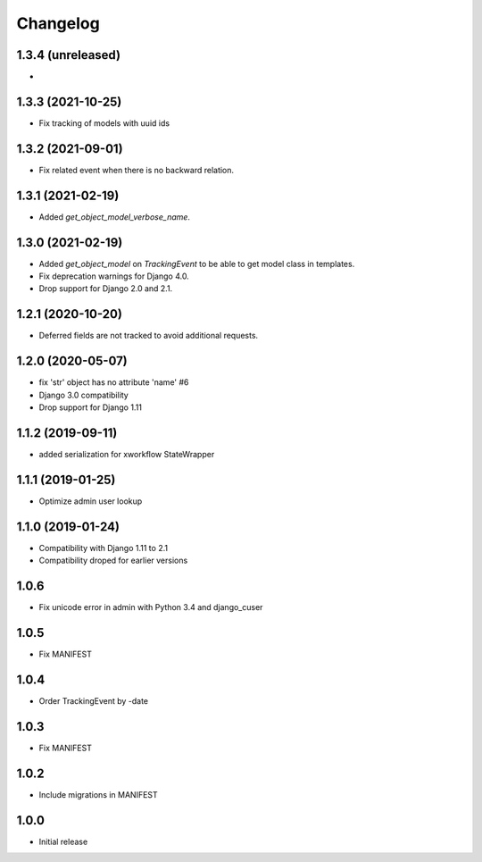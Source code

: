 =========
Changelog
=========

1.3.4 (unreleased)
------------------

*

1.3.3 (2021-10-25)
------------------

* Fix tracking of models with uuid ids

1.3.2 (2021-09-01)
------------------

* Fix related event when there is no backward relation.

1.3.1 (2021-02-19)
------------------

* Added `get_object_model_verbose_name`.

1.3.0 (2021-02-19)
------------------

* Added `get_object_model` on `TrackingEvent` to be able to get model class in templates.
* Fix deprecation warnings for Django 4.0.
* Drop support for Django 2.0 and 2.1.

1.2.1 (2020-10-20)
------------------

* Deferred fields are not tracked to avoid additional requests.

1.2.0 (2020-05-07)
------------------

* fix 'str' object has no attribute 'name' #6
* Django 3.0 compatibility
* Drop support for Django 1.11

1.1.2 (2019-09-11)
------------------

* added serialization for xworkflow StateWrapper

1.1.1 (2019-01-25)
------------------

* Optimize admin user lookup

1.1.0 (2019-01-24)
------------------

* Compatibility with Django 1.11 to 2.1
* Compatibility droped for earlier versions

1.0.6
-----

* Fix unicode error in admin with Python 3.4 and django_cuser

1.0.5
-----

* Fix MANIFEST

1.0.4
-----

* Order TrackingEvent by -date

1.0.3
-----

* Fix MANIFEST

1.0.2
-----

* Include migrations in MANIFEST

1.0.0
-----

* Initial release
